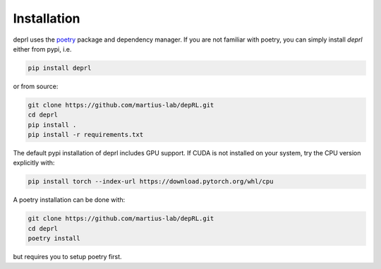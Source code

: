 Installation
~~~~~~~~~~~~~~~~~~~~~~~~~~~~~~~~~

.. _installation:

deprl uses the `poetry <https://python-poetry.org>`_ package and dependency manager. If you are not familiar with poetry, you can simply install `deprl` either from pypi, i.e.

.. code-block:: bash

  pip install deprl

or from source:

.. code-block:: bash

  git clone https://github.com/martius-lab/depRL.git
  cd deprl
  pip install .
  pip install -r requirements.txt


The default pypi installation of deprl includes GPU support. If CUDA is not installed on your system, try the CPU version explicitly with:

.. code-block:: bash

  pip install torch --index-url https://download.pytorch.org/whl/cpu


A poetry installation can be done with:

.. code-block:: bash

  git clone https://github.com/martius-lab/depRL.git
  cd deprl
  poetry install

but requires you to setup poetry first.

